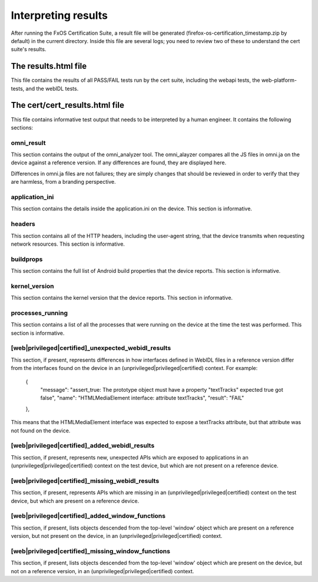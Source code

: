 Interpreting results
====================

After running the FxOS Certification Suite, a result file will be generated
(firefox-os-certification_timestamp.zip by default) in the current directory.
Inside this file are several logs; you need to review two of these to
understand the cert suite's results.

The results.html file
---------------------

This file contains the results of all PASS/FAIL tests run by the cert suite,
including the webapi tests, the web-platform-tests, and the webIDL tests.

The cert/cert_results.html file
-------------------------------

This file contains informative test output that needs to be interpreted
by a human engineer.  It contains the following sections:

omni_result
'''''''''''
This section contains the output of the omni_analyzer tool.  The omni_alayzer
compares all the JS files in omni.ja on the device against a reference
version.  If any differences are found, they are displayed here.

Differences in omni.ja files are not failures; they are simply changes that
should be reviewed in order to verify that they are harmless, from a
branding perspective.

application_ini
'''''''''''''''
This section contains the details inside the application.ini on the device.
This section is informative.

headers
'''''''
This section contains all of the HTTP headers, including the user-agent
string, that the device transmits when requesting network resources.  This
section is informative.

buildprops
''''''''''
This section contains the full list of Android build properties that
the device reports.  This section is informative.

kernel_version
''''''''''''''
This section contains the kernel version that the device reports.  This
section in informative.

processes_running
'''''''''''''''''
This section contains a list of all the processes that were running on the
device at the time the test was performed.  This section is informative.

[web|privileged|certified]_unexpected_webidl_results
''''''''''''''''''''''''''''''''''''''''''''''''''''
This section, if present, represents differences in how interfaces defined
in WebIDL files in a reference version differ from the interfaces found
on the device in an (unprivileged|privileged|certified) context.
For example:

    {
      "message": "assert_true: The prototype object must have a property \"textTracks\" expected true got false",
      "name": "HTMLMediaElement interface: attribute textTracks",
      "result": "FAIL"
    },

This means that the HTMLMediaElement interface was expected to expose
a textTracks attribute, but that attribute was not found on the device.

[web|privileged|certified]_added_webidl_results
'''''''''''''''''''''''''''''''''''''''''''''''
This section, if present, represents new, unexpected APIs which are
exposed to applications in an (unprivileged|privileged|certified) context
on the test device, but which are not present on a reference device.

[web|privileged|certified]_missing_webidl_results
'''''''''''''''''''''''''''''''''''''''''''''''
This section, if present, represents APIs which are missing
in an (unprivileged|privileged|certified) context on the test device,
but which are present on a reference device.

[web|privileged|certified]_added_window_functions
'''''''''''''''''''''''''''''''''''''''''''''''''
This section, if present, lists objects descended from the top-level 'window'
object which are present on a reference version, but not present on the device,
in an (unprivileged|privileged|certified) context.

[web|privileged|certified]_missing_window_functions
'''''''''''''''''''''''''''''''''''''''''''''''''''
This section, if present, lists objects descended from the top-level 'window'
object which are present on the device, but not on a reference version, in
an (unprivileged|privileged|certified) context.
